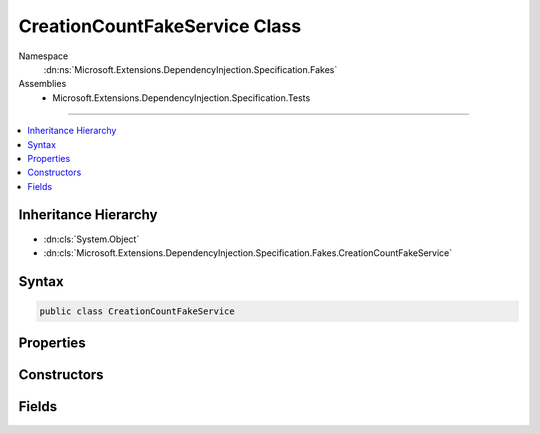 

CreationCountFakeService Class
==============================





Namespace
    :dn:ns:`Microsoft.Extensions.DependencyInjection.Specification.Fakes`
Assemblies
    * Microsoft.Extensions.DependencyInjection.Specification.Tests

----

.. contents::
   :local:



Inheritance Hierarchy
---------------------


* :dn:cls:`System.Object`
* :dn:cls:`Microsoft.Extensions.DependencyInjection.Specification.Fakes.CreationCountFakeService`








Syntax
------

.. code-block:: csharp

    public class CreationCountFakeService








.. dn:class:: Microsoft.Extensions.DependencyInjection.Specification.Fakes.CreationCountFakeService
    :hidden:

.. dn:class:: Microsoft.Extensions.DependencyInjection.Specification.Fakes.CreationCountFakeService

Properties
----------

.. dn:class:: Microsoft.Extensions.DependencyInjection.Specification.Fakes.CreationCountFakeService
    :noindex:
    :hidden:

    
    .. dn:property:: Microsoft.Extensions.DependencyInjection.Specification.Fakes.CreationCountFakeService.InstanceCount
    
        
        :rtype: System.Int32
    
        
        .. code-block:: csharp
    
            public static int InstanceCount
            {
                get;
                set;
            }
    
    .. dn:property:: Microsoft.Extensions.DependencyInjection.Specification.Fakes.CreationCountFakeService.InstanceId
    
        
        :rtype: System.Int32
    
        
        .. code-block:: csharp
    
            public int InstanceId
            {
                get;
            }
    

Constructors
------------

.. dn:class:: Microsoft.Extensions.DependencyInjection.Specification.Fakes.CreationCountFakeService
    :noindex:
    :hidden:

    
    .. dn:constructor:: Microsoft.Extensions.DependencyInjection.Specification.Fakes.CreationCountFakeService.CreationCountFakeService(Microsoft.Extensions.DependencyInjection.Specification.Fakes.IFakeService)
    
        
    
        
        :type dependency: Microsoft.Extensions.DependencyInjection.Specification.Fakes.IFakeService
    
        
        .. code-block:: csharp
    
            public CreationCountFakeService(IFakeService dependency)
    

Fields
------

.. dn:class:: Microsoft.Extensions.DependencyInjection.Specification.Fakes.CreationCountFakeService
    :noindex:
    :hidden:

    
    .. dn:field:: Microsoft.Extensions.DependencyInjection.Specification.Fakes.CreationCountFakeService.InstanceLock
    
        
        :rtype: System.Object
    
        
        .. code-block:: csharp
    
            public static readonly object InstanceLock
    


